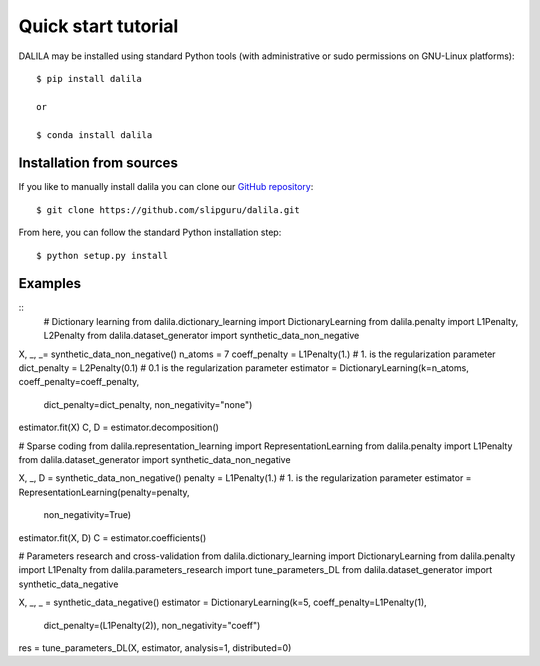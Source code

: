 .. _tutorial:

Quick start tutorial
====================
DALILA may be installed using standard Python tools (with
administrative or sudo permissions on GNU-Linux platforms)::

    $ pip install dalila

    or

    $ conda install dalila

Installation from sources
-------------------------
If you like to manually install dalila  you can clone our
`GitHub repository <https://github.com/slipguru/dalila>`_::

   $ git clone https://github.com/slipguru/dalila.git

From here, you can follow the standard Python installation step::

    $ python setup.py install





Examples
-------
::
  # Dictionary learning
  from dalila.dictionary_learning import DictionaryLearning
  from dalila.penalty import L1Penalty, L2Penalty
  from dalila.dataset_generator import synthetic_data_non_negative

X, _, _= synthetic_data_non_negative()
n_atoms = 7
coeff_penalty = L1Penalty(1.) # 1. is the regularization parameter
dict_penalty = L2Penalty(0.1) # 0.1 is the regularization parameter
estimator = DictionaryLearning(k=n_atoms, coeff_penalty=coeff_penalty,
	                       dict_penalty=dict_penalty,
	                       non_negativity="none")
estimator.fit(X)
C, D = estimator.decomposition()


# Sparse coding
from dalila.representation_learning import RepresentationLearning
from dalila.penalty import L1Penalty
from dalila.dataset_generator import synthetic_data_non_negative

X, _, D = synthetic_data_non_negative()
penalty = L1Penalty(1.) # 1. is the regularization parameter
estimator = RepresentationLearning(penalty=penalty,
	                           non_negativity=True)
estimator.fit(X, D)
C = estimator.coefficients()


# Parameters research and cross-validation
from dalila.dictionary_learning import DictionaryLearning
from dalila.penalty import L1Penalty
from dalila.parameters_research import tune_parameters_DL
from dalila.dataset_generator import synthetic_data_negative

X, _, _ = synthetic_data_negative()
estimator = DictionaryLearning(k=5, coeff_penalty=L1Penalty(1),
	                       dict_penalty=(L1Penalty(2)),
	                       non_negativity="coeff")
res = tune_parameters_DL(X, estimator, analysis=1, distributed=0)

